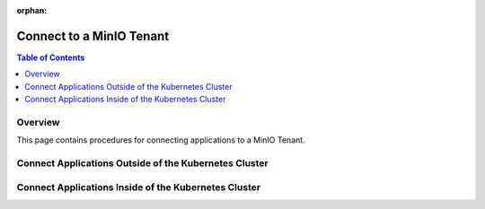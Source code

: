 :orphan:

=========================
Connect to a MinIO Tenant
=========================

.. default-domain:: minio

.. contents:: Table of Contents
   :local:
   :depth: 2

Overview
--------

This page contains procedures for connecting applications to a MinIO Tenant.

Connect Applications Outside of the Kubernetes Cluster
------------------------------------------------------

Connect Applications Inside of the Kubernetes Cluster
-----------------------------------------------------
